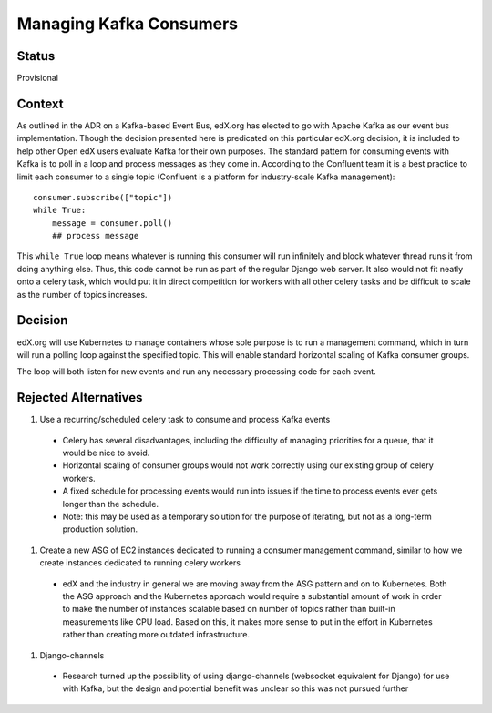 Managing Kafka Consumers
========================

Status
------
Provisional

Context
-------
As outlined in the ADR on a Kafka-based Event Bus, edX.org has elected to go with Apache Kafka as our event bus implementation. Though the decision presented here is predicated on this particular edX.org decision, it is included to help other Open edX users evaluate Kafka for their own purposes. The standard pattern for consuming events with Kafka is to poll in a loop and process messages as they come in. According to the Confluent team it is a best practice to limit each consumer to a single topic (Confluent is a platform for industry-scale Kafka management)::

    consumer.subscribe(["topic"])
    while True:
        message = consumer.poll()
        ## process message

This ``while True`` loop means whatever is running this consumer will run infinitely and block whatever thread runs it from doing anything else. Thus, this code cannot be run as part of the regular Django web server. It also would not fit neatly onto a celery task, which would put it in direct competition for workers with all other celery tasks and be difficult to scale as the number of topics increases.

Decision
--------
edX.org will use Kubernetes to manage containers whose sole purpose is to run a management command, which in turn will run a polling loop against the specified topic. This will enable standard horizontal scaling of Kafka consumer groups.

The loop will both listen for new events and run any necessary processing code for each event.

Rejected Alternatives
---------------------

#. Use a recurring/scheduled celery task to consume and process Kafka events

  * Celery has several disadvantages, including the difficulty of managing priorities for a queue, that it would be nice to avoid.
  * Horizontal scaling of consumer groups would not work correctly using our existing group of celery workers.
  * A fixed schedule for processing events would run into issues if the time to process events ever gets longer than the schedule.
  * Note: this may be used as a temporary solution for the purpose of iterating, but not as a long-term production solution.

#. Create a new ASG of EC2 instances dedicated to running a consumer management command, similar to how we create instances dedicated to running celery workers

  * edX and the industry in general we are moving away from the ASG pattern and on to Kubernetes. Both the ASG approach and the Kubernetes approach would require a substantial amount of work in order to make the number of instances scalable based on number of topics rather than built-in measurements like CPU load. Based on this, it makes more sense to put in the effort in Kubernetes rather than creating more outdated infrastructure.

#. Django-channels

  * Research turned up the possibility of using django-channels (websocket equivalent for Django) for use with Kafka, but the design and potential benefit was unclear so this was not pursued further
